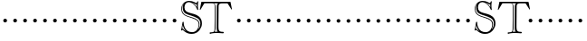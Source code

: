 SplineFontDB: 3.0
FontName: GoudyBookletter1911-OpenCaps
FullName: Goudy Bookletter 1911 Open Capitals
FamilyName: Goudy Bookletter 1911
Weight: Book
Copyright: Copyright (c) 2009 Barry Schwartz\n\nPermission is hereby granted, free of charge, to any person obtaining a copy\nof this software and associated documentation files (the "Software"), to deal\nin the Software without restriction, including without limitation the rights\nto use, copy, modify, merge, publish, distribute, sublicense, and/or sell\ncopies of the Software, and to permit persons to whom the Software is\nfurnished to do so, subject to the following conditions:\n\nThe above copyright notice and this permission notice shall be included in\nall copies or substantial portions of the Software.\n\nTHE SOFTWARE IS PROVIDED "AS IS", WITHOUT WARRANTY OF ANY KIND, EXPRESS OR\nIMPLIED, INCLUDING BUT NOT LIMITED TO THE WARRANTIES OF MERCHANTABILITY,\nFITNESS FOR A PARTICULAR PURPOSE AND NONINFRINGEMENT. IN NO EVENT SHALL THE\nAUTHORS OR COPYRIGHT HOLDERS BE LIABLE FOR ANY CLAIM, DAMAGES OR OTHER\nLIABILITY, WHETHER IN AN ACTION OF CONTRACT, TORT OR OTHERWISE, ARISING FROM,\nOUT OF OR IN CONNECTION WITH THE SOFTWARE OR THE USE OR OTHER DEALINGS IN\nTHE SOFTWARE.\n
UComments: "Scaling: cut 3200-dpi samples 2000 pixels high, then scale them to 120%." 
Version: 001.000
ItalicAngle: 0
UnderlinePosition: -204
UnderlineWidth: 102
Ascent: 1838
Descent: 210
LayerCount: 3
Layer: 0 0 "Back"  1
Layer: 1 0 "Fore"  0
Layer: 2 0 "backup"  1
NeedsXUIDChange: 1
XUID: [1021 658 797806517 11473725]
FSType: 0
OS2Version: 0
OS2_WeightWidthSlopeOnly: 0
OS2_UseTypoMetrics: 1
CreationTime: 1249326201
ModificationTime: 1249451540
OS2TypoAscent: 0
OS2TypoAOffset: 1
OS2TypoDescent: 0
OS2TypoDOffset: 1
OS2TypoLinegap: 184
OS2WinAscent: 0
OS2WinAOffset: 1
OS2WinDescent: 0
OS2WinDOffset: 1
HheadAscent: 0
HheadAOffset: 1
HheadDescent: 0
HheadDOffset: 1
OS2Vendor: 'PfEd'
DEI: 91125
LangName: 1033 "" "Goudy Bookletter 1911 Open Capitals" "Regular" "" "" "" "" "" "" "" "" "http://sortsmill.googlecode.com" "" "" "" "" "Goudy Bookletter 1911" "Open Capitals" 
Encoding: UnicodeBmp
UnicodeInterp: none
NameList: Adobe Glyph List
DisplaySize: -72
AntiAlias: 1
FitToEm: 1
WinInfo: 104 8 6
BeginPrivate: 8
BlueValues 25 [-41 0 942 996 1607 1641]
BlueScale 9 0.0183333
BlueFuzz 1 0
BlueShift 1 7
StdHW 4 [90]
StemSnapH 4 [90]
StdVW 5 [145]
StemSnapV 5 [145]
EndPrivate
BeginChars: 65536 53

StartChar: a
Encoding: 97 97 0
Width: 565
VWidth: 0
Flags: MW
HStem: -41 103<296.094 508.482> -25 133<750.837 858.471> 173 20G<890.255 917> 456 77<394 574> 903 75<286.233 491.91>
VStem: 70 178<109.715 355.328> 574 156<123.706 456 526.87 830.872>
LayerCount: 3
Fore
Refer: 26 65 N 1 0 0 1 0 0 2
EndChar

StartChar: b
Encoding: 98 98 1
Width: 565
VWidth: 0
Flags: MW
HStem: -36 84<340.286 714.919> 856 118<430.349 691.054> 1587 20G<271.5 291>
VStem: 12 21G 126 21G<12.5 39> 155 145<884.937 1424.8> 910 152<271.279 618.997>
LayerCount: 3
Fore
Refer: 27 66 N 1 0 0 1 0 0 2
Layer: 2
SplineSet
281 1607 m 0
 301 1607 306 1590 306 1557 c 2
 306 830 l 1
 306 830 418 974 598 974 c 0
 946 974 1062 674 1062 485 c 0
 1062 221 870 -36 522 -36 c 0
 412 -36 320 -10 261 -10 c 0
 218 -10 182 -34 148 -34 c 0
 129 -34 126 -23 126 -7 c 0
 126 171 155 299 155 1350 c 0
 155 1442 12 1461 12 1491 c 0
 12 1519 62 1528 154 1567 c 0
 204 1589 262 1607 281 1607 c 0
910 421 m 0
 910 679 721 856 523 856 c 0
 344 856 286 720 286 672 c 2
 286 233 l 2
 286 118 316 48 542 48 c 0
 777 48 910 228 910 421 c 0
EndSplineSet
EndChar

StartChar: c
Encoding: 99 99 2
Width: 565
VWidth: 0
Flags: MW
HStem: -41 145<431.458 746.833> 213 20G<916.5 936.5> 870 116<408.821 626.949>
VStem: 80 160<316.617 639.499> 876 20G 931 20G<-14.5 5.5>
LayerCount: 3
Fore
Refer: 28 67 N 1 0 0 1 0 0 2
EndChar

StartChar: d
Encoding: 100 100 3
Width: 565
VWidth: 0
Flags: MW
HStem: -42 21G<800.5 818> -32 144<402.031 668.146> 912 74<339.11 697.911> 1621 20G<906.5 920>
VStem: 29 142<350.798 704.141> 607 21G 786 142<170.125 854.345 908 1409.91> 1062 20G
LayerCount: 3
Fore
Refer: 29 68 N 1 0 0 1 0 0 2
EndChar

StartChar: e
Encoding: 101 101 4
Width: 565
VWidth: 0
Flags: MW
HStem: -33 146<377.009 684.293> 235 20G<870.5 894> 887 109<305.764 536.036>
VStem: 50 145<406.622 718.532> 664 213<694.273 785.255> 888 20G<-17.5 6>
LayerCount: 3
Fore
Refer: 30 69 N 1 0 0 1 0 0 2
EndChar

StartChar: f
Encoding: 102 102 5
Width: 565
VWidth: 0
Flags: MW
HStem: 0 92<34.4772 181.625 344.646 495.781> 849 95<34.0378 196 337 608.928> 1504 120<508.885 764.119>
VStem: 196 143<96.2256 849 942 1258.4> 800 20G
LayerCount: 3
Fore
Refer: 31 70 N 1 0 0 1 0 0 2
Layer: 2
SplineSet
496 53 m 4
 496 35 495 -5 459 -5 c 4
 452 -5 379 0 273 0 c 4
 165 0 77 -5 70 -5 c 4
 40 -5 34 17 34 41 c 4
 34 98 108 78 153 93 c 4
 193 106 196 183 196 506 c 6
 196 849 l 5
 62 849 l 6
 47 849 34 849 34 894 c 4
 34 936 47 942 62 942 c 6
 199 942 l 5
 199 994 l 6
 199 1086 209 1266 322 1415 c 4
 411 1533 537 1624 678 1624 c 4
 789 1624 820 1571 820 1532 c 4
 820 1490 785 1459 726 1459 c 4
 664 1459 636 1509 568 1509 c 4
 396 1509 334 1266 334 1009 c 6
 334 942 l 5
 583 942 l 6
 598 942 609 936 609 900 c 4
 609 855 598 849 583 849 c 6
 339 849 l 5
 338 623 337 561 337 511 c 4
 337 480 341 365 341 176 c 4
 341 86 383 91 452 87 c 4
 477 86 496 75 496 53 c 4
EndSplineSet
EndChar

StartChar: g
Encoding: 103 103 6
Width: 565
VWidth: 0
Flags: MW
HStem: -558 106<329.266 746.929> -102 148<244.795 695.668> 237 85<344.357 585.454> 900 74<309.595 528.401> 1000 20G<852.5 897>
VStem: 54 122<-331.761 -143.192> 59 162<468.831 761.606> 94 122<81.3538 199.121> 663 165<434.897 762.117> 826 139<-377.909 -183.019> 946 21G<19 19 21 21>
LayerCount: 3
Fore
Refer: 32 71 N 1 0 0 1 0 0 2
EndChar

StartChar: h
Encoding: 104 104 7
Width: 565
VWidth: 0
Flags: MW
HStem: 0 95<40.6006 169.453 641.288 820.642 998.01 1115.8> 876 105<457.457 707.617> 1620 20G<296 324.5>
VStem: 38 21G 190 145<108.84 799.932 855 1409.18> 829 164<105.424 715.115>
LayerCount: 3
Fore
Refer: 33 72 N 1 0 0 1 0 0 2
EndChar

StartChar: i
Encoding: 105 105 8
Width: 565
VWidth: 0
Flags: MW
HStem: 0 91<58.2998 225.523 401.612 563.368> 976 20G<359.5 383> 1311 174<292.443 446.463>
VStem: 62 21G 238 151<94.7802 767.181>
LayerCount: 3
Fore
Refer: 34 73 N 1 0 0 1 0 0 2
EndChar

StartChar: j
Encoding: 106 106 9
Width: 565
VWidth: 0
Flags: MW
HStem: -546 180<60.9427 266.745> 974 20G<468.5 492> 1281 169<402.584 554.715>
VStem: 48 21G 201 21G 366 145<-266.25 778.855> 393 173<1292.95 1439.99>
LayerCount: 3
Fore
Refer: 35 74 N 1 0 0 1 0 0 2
EndChar

StartChar: k
Encoding: 107 107 10
Width: 565
VWidth: 0
Flags: MW
HStem: 0 91<868.68 1016.36> 859 92<770.922 966.922> 1596 20G<293 320.5>
VStem: 56 21G 175 158<84.2733 395 496 1457.14>
LayerCount: 3
Fore
Refer: 36 75 N 1 0 0 1 0 0 2
EndChar

StartChar: l
Encoding: 108 108 11
Width: 565
VWidth: 0
Flags: MW
HStem: 0 80<46.5 454.5> 1619 20G<278.505 303.5>
VStem: 40 21G 184 144<87.8027 1403.93>
LayerCount: 3
Fore
Refer: 37 76 N 1 0 0 1 0 0 2
EndChar

StartChar: m
Encoding: 109 109 12
Width: 565
VWidth: 0
Flags: HW
HStem: -6 43 371 51<220 234>
VStem: 78 62<60 65 65 306> 322 66<75 258> 576 71<64 69 69 196>
LayerCount: 3
Fore
Refer: 38 77 N 1 0 0 1 0 0 2
EndChar

StartChar: n
Encoding: 110 110 13
Width: 565
VWidth: 0
Flags: W
HStem: 606 213<205.285 376.076>
VStem: 184 213<627.285 798.076>
LayerCount: 3
Fore
Refer: 39 78 N 1 0 0 1 0 0 2
EndChar

StartChar: o
Encoding: 111 111 14
Width: 565
VWidth: 0
Flags: W
HStem: 606 213<205.285 376.076>
VStem: 184 213<627.285 798.076>
LayerCount: 3
Fore
Refer: 40 79 N 1 0 0 1 0 0 2
EndChar

StartChar: p
Encoding: 112 112 15
Width: 565
VWidth: 0
Flags: W
HStem: 606 213<205.285 376.076>
VStem: 184 213<627.285 798.076>
LayerCount: 3
Fore
Refer: 41 80 N 1 0 0 1 0 0 2
EndChar

StartChar: q
Encoding: 113 113 16
Width: 565
VWidth: 0
Flags: W
HStem: 606 213<205.285 376.076>
VStem: 184 213<627.285 798.076>
LayerCount: 3
Fore
Refer: 42 81 N 1 0 0 1 0 0 2
EndChar

StartChar: r
Encoding: 114 114 17
Width: 565
VWidth: 0
Flags: W
HStem: 606 213<205.285 376.076>
VStem: 184 213<627.285 798.076>
LayerCount: 3
Fore
Refer: 43 82 N 1 0 0 1 0 0 2
EndChar

StartChar: s
Encoding: 115 115 18
Width: 1366
VWidth: 0
Flags: HW
HStem: 606 213<205.685 376.476>
VStem: 184.4 213<627.285 798.076>
LayerCount: 3
Fore
Refer: 44 83 N 1 0 0 1 0.400391 0 2
EndChar

StartChar: t
Encoding: 116 116 19
Width: 1603
VWidth: 0
Flags: HW
HStem: 606 213<1224.29 1395.08>
VStem: 1203 213<627.285 798.076>
LayerCount: 3
Fore
Refer: 45 84 N 1 0 0 1 0 0 2
EndChar

StartChar: u
Encoding: 117 117 20
Width: 565
VWidth: 0
Flags: W
HStem: 606 213<205.285 376.076>
VStem: 184 213<627.285 798.076>
LayerCount: 3
Fore
Refer: 46 85 N 1 0 0 1 0 0 2
EndChar

StartChar: v
Encoding: 118 118 21
Width: 565
VWidth: 0
Flags: W
HStem: 606 213<205.285 376.076>
VStem: 184 213<627.285 798.076>
LayerCount: 3
Fore
Refer: 47 86 N 1 0 0 1 0 0 2
EndChar

StartChar: w
Encoding: 119 119 22
Width: 565
VWidth: 0
Flags: W
HStem: 606 213<205.285 376.076>
VStem: 184 213<627.285 798.076>
LayerCount: 3
Fore
Refer: 48 87 N 1 0 0 1 0 0 2
EndChar

StartChar: x
Encoding: 120 120 23
Width: 565
VWidth: 0
Flags: W
HStem: 606 213<205.285 376.076>
VStem: 184 213<627.285 798.076>
LayerCount: 3
Fore
Refer: 49 88 N 1 0 0 1 0 0 2
EndChar

StartChar: y
Encoding: 121 121 24
Width: 565
VWidth: 0
Flags: W
HStem: 606 213<205.285 376.076>
VStem: 184 213<627.285 798.076>
LayerCount: 3
Fore
Refer: 50 89 N 1 0 0 1 0 0 2
EndChar

StartChar: z
Encoding: 122 122 25
Width: 565
VWidth: 0
Flags: W
HStem: 606 213<205.285 376.076>
VStem: 184 213<627.285 798.076>
LayerCount: 3
Fore
Refer: 51 90 N 1 0 0 1 0 0 2
EndChar

StartChar: A
Encoding: 65 65 26
Width: 565
VWidth: 0
Flags: W
HStem: 606 213<205.285 376.076>
VStem: 184 213<627.285 798.076>
LayerCount: 3
Fore
SplineSet
184 713 m 4
 184 772 232 819 291 819 c 4
 350 819 397 772 397 713 c 4
 397 654 350 606 291 606 c 4
 232 606 184 654 184 713 c 4
EndSplineSet
EndChar

StartChar: B
Encoding: 66 66 27
Width: 565
VWidth: 0
Flags: W
HStem: 606 213<205.285 376.076>
VStem: 184 213<627.285 798.076>
LayerCount: 3
Fore
SplineSet
184 713 m 4
 184 772 232 819 291 819 c 4
 350 819 397 772 397 713 c 4
 397 654 350 606 291 606 c 4
 232 606 184 654 184 713 c 4
EndSplineSet
EndChar

StartChar: C
Encoding: 67 67 28
Width: 565
VWidth: 0
Flags: W
HStem: 606 213<205.285 376.076>
VStem: 184 213<627.285 798.076>
LayerCount: 3
Fore
SplineSet
184 713 m 4
 184 772 232 819 291 819 c 4
 350 819 397 772 397 713 c 4
 397 654 350 606 291 606 c 4
 232 606 184 654 184 713 c 4
EndSplineSet
EndChar

StartChar: D
Encoding: 68 68 29
Width: 565
VWidth: 0
Flags: W
HStem: 606 213<205.285 376.076>
VStem: 184 213<627.285 798.076>
LayerCount: 3
Fore
SplineSet
184 713 m 4
 184 772 232 819 291 819 c 4
 350 819 397 772 397 713 c 4
 397 654 350 606 291 606 c 4
 232 606 184 654 184 713 c 4
EndSplineSet
EndChar

StartChar: E
Encoding: 69 69 30
Width: 565
VWidth: 0
Flags: W
HStem: 606 213<205.285 376.076>
VStem: 184 213<627.285 798.076>
LayerCount: 3
Fore
SplineSet
184 713 m 4
 184 772 232 819 291 819 c 4
 350 819 397 772 397 713 c 4
 397 654 350 606 291 606 c 4
 232 606 184 654 184 713 c 4
EndSplineSet
EndChar

StartChar: F
Encoding: 70 70 31
Width: 565
VWidth: 0
Flags: W
HStem: 606 213<205.285 376.076>
VStem: 184 213<627.285 798.076>
LayerCount: 3
Fore
SplineSet
184 713 m 4
 184 772 232 819 291 819 c 4
 350 819 397 772 397 713 c 4
 397 654 350 606 291 606 c 4
 232 606 184 654 184 713 c 4
EndSplineSet
EndChar

StartChar: G
Encoding: 71 71 32
Width: 565
VWidth: 0
Flags: W
HStem: 606 213<205.285 376.076>
VStem: 184 213<627.285 798.076>
LayerCount: 3
Fore
SplineSet
184 713 m 4
 184 772 232 819 291 819 c 4
 350 819 397 772 397 713 c 4
 397 654 350 606 291 606 c 4
 232 606 184 654 184 713 c 4
EndSplineSet
EndChar

StartChar: H
Encoding: 72 72 33
Width: 565
VWidth: 0
Flags: W
HStem: 606 213<205.285 376.076>
VStem: 184 213<627.285 798.076>
LayerCount: 3
Fore
SplineSet
184 713 m 4
 184 772 232 819 291 819 c 4
 350 819 397 772 397 713 c 4
 397 654 350 606 291 606 c 4
 232 606 184 654 184 713 c 4
EndSplineSet
EndChar

StartChar: I
Encoding: 73 73 34
Width: 565
VWidth: 0
Flags: W
HStem: 606 213<205.285 376.076>
VStem: 184 213<627.285 798.076>
LayerCount: 3
Fore
SplineSet
184 713 m 4
 184 772 232 819 291 819 c 4
 350 819 397 772 397 713 c 4
 397 654 350 606 291 606 c 4
 232 606 184 654 184 713 c 4
EndSplineSet
EndChar

StartChar: J
Encoding: 74 74 35
Width: 565
VWidth: 0
Flags: W
HStem: 606 213<205.285 376.076>
VStem: 184 213<627.285 798.076>
LayerCount: 3
Fore
SplineSet
184 713 m 4
 184 772 232 819 291 819 c 4
 350 819 397 772 397 713 c 4
 397 654 350 606 291 606 c 4
 232 606 184 654 184 713 c 4
EndSplineSet
EndChar

StartChar: K
Encoding: 75 75 36
Width: 565
VWidth: 0
Flags: W
HStem: 606 213<205.285 376.076>
VStem: 184 213<627.285 798.076>
LayerCount: 3
Fore
SplineSet
184 713 m 4
 184 772 232 819 291 819 c 4
 350 819 397 772 397 713 c 4
 397 654 350 606 291 606 c 4
 232 606 184 654 184 713 c 4
EndSplineSet
EndChar

StartChar: L
Encoding: 76 76 37
Width: 565
VWidth: 0
Flags: W
HStem: 606 213<205.285 376.076>
VStem: 184 213<627.285 798.076>
LayerCount: 3
Fore
SplineSet
184 713 m 4
 184 772 232 819 291 819 c 4
 350 819 397 772 397 713 c 4
 397 654 350 606 291 606 c 4
 232 606 184 654 184 713 c 4
EndSplineSet
EndChar

StartChar: M
Encoding: 77 77 38
Width: 565
VWidth: 0
Flags: W
HStem: 606 213<205.285 376.076>
VStem: 184 213<627.285 798.076>
LayerCount: 3
Fore
SplineSet
184 713 m 4
 184 772 232 819 291 819 c 4
 350 819 397 772 397 713 c 4
 397 654 350 606 291 606 c 4
 232 606 184 654 184 713 c 4
EndSplineSet
EndChar

StartChar: N
Encoding: 78 78 39
Width: 565
VWidth: 0
Flags: W
HStem: 606 213<205.285 376.076>
VStem: 184 213<627.285 798.076>
LayerCount: 3
Fore
SplineSet
184 713 m 4
 184 772 232 819 291 819 c 4
 350 819 397 772 397 713 c 4
 397 654 350 606 291 606 c 4
 232 606 184 654 184 713 c 4
EndSplineSet
EndChar

StartChar: O
Encoding: 79 79 40
Width: 565
VWidth: 0
Flags: W
HStem: 606 213<205.285 376.076>
VStem: 184 213<627.285 798.076>
LayerCount: 3
Fore
SplineSet
184 713 m 4
 184 772 232 819 291 819 c 4
 350 819 397 772 397 713 c 4
 397 654 350 606 291 606 c 4
 232 606 184 654 184 713 c 4
EndSplineSet
EndChar

StartChar: P
Encoding: 80 80 41
Width: 565
VWidth: 0
Flags: W
HStem: 606 213<205.285 376.076>
VStem: 184 213<627.285 798.076>
LayerCount: 3
Fore
SplineSet
184 713 m 4
 184 772 232 819 291 819 c 4
 350 819 397 772 397 713 c 4
 397 654 350 606 291 606 c 4
 232 606 184 654 184 713 c 4
EndSplineSet
EndChar

StartChar: Q
Encoding: 81 81 42
Width: 565
VWidth: 0
Flags: W
HStem: 606 213<205.285 376.076>
VStem: 184 213<627.285 798.076>
LayerCount: 3
Fore
SplineSet
184 713 m 4
 184 772 232 819 291 819 c 4
 350 819 397 772 397 713 c 4
 397 654 350 606 291 606 c 4
 232 606 184 654 184 713 c 4
EndSplineSet
EndChar

StartChar: R
Encoding: 82 82 43
Width: 565
VWidth: 0
Flags: W
HStem: 606 213<205.285 376.076>
VStem: 184 213<627.285 798.076>
LayerCount: 3
Fore
SplineSet
184 713 m 4
 184 772 232 819 291 819 c 4
 350 819 397 772 397 713 c 4
 397 654 350 606 291 606 c 4
 232 606 184 654 184 713 c 4
EndSplineSet
EndChar

StartChar: S
Encoding: 83 83 44
Width: 1104
VWidth: 1000
Flags: HW
HStem: -64.7998 98.3994<515.162 891.214> 1629.6 79.2002<880.946 983.709> 1760.4 72<411.638 713.718>
VStem: 108 40.7998<1238.86 1516.29> 187.2 100.8<1297.6 1643.57> 981.6 67.2002<1470.27 1639.2> 1092 45.5996<342.307 600.246> 1188 87.5996<315.755 707.123>
LayerCount: 3
Fore
SplineSet
252 1685 m 1
 252 1685 149 1626 149 1382 c 0
 149 877 727 986 1020 744 c 0
 1096 680 1138 599 1138 498 c 0
 1138 343 1062 200 1062 200 c 1
 1062 200 1188 296 1188 529 c 0
 1188 833 909 900 698 977 c 0
 450 1067 187 1076 187 1468 c 0
 187 1606 252 1685 252 1685 c 1
984 1639 m 1
 977 1632 968 1630 960 1630 c 0
 925 1630 911 1663 694 1752 c 1
 785 1697 914 1625 986 1469 c 1
 982 1500 982 1536 982 1567 c 0
 982 1591 983 1614 984 1639 c 1
197 454 m 1
 165 249 l 1
 218.93421057 237.442669164 188.31984429 233.121388679 358 82 c 1
 273 198 205 329 197 454 c 1
108 1366 m 0
 108 1686 342 1832 554 1832 c 0
 787 1832 931 1709 962 1709 c 0
 998 1709 997 1814 1044 1814 c 0
 1057 1814 1067 1809 1067 1780 c 0
 1067 1758 1049 1693 1049 1561 c 0
 1049 1431 1066 1368 1066 1346 c 0
 1066 1320 1063 1307 1039 1307 c 0
 1003 1307 982 1438 900 1542 c 0
 791 1681 640 1760 534 1760 c 0
 403 1760 288 1661 288 1459 c 0
 288 1067 797 1193 1099 941 c 0
 1202 855 1276 729 1276 542 c 0
 1276 405 1233 281 1162 185 c 0
 1079 72 966 -65 672 -65 c 0
 377 -65 195 170 190 170 c 0
 174 170 150 127 121 127 c 0
 104 127 98 144 98 154 c 0
 98 191 113 160 175 581 c 0
 176 592 183 636 214 636 c 0
 245 636 246 607 246 571 c 2
 246 563 l 2
 246 499 251 428 312 288 c 0
 378 138 516 34 722 34 c 0
 988 34 1092 292 1092 446 c 0
 1092 562 1071 652 977 720 c 0
 682 935 108 870 108 1366 c 0
EndSplineSet
EndChar

StartChar: T
Encoding: 84 84 45
Width: 1936
VWidth: 1000
Flags: HW
HStem: -20.4004 91.2002<586.288 828.917 859.601 955.755 1146.75 1384.93> 0 75.5996<632.259 826.218 859.601 1040.48 1143.24 1338.87> 1730.4 84<262.601 1067.2 1128.66 1628.5> 1743.6 85.2002<268.601 1067.2 1141.24 1620.51>
VStem: 869.2 45.6006<154.622 1665.88> 983.2 100.8<129.364 1691.26>
LayerCount: 3
Fore
SplineSet
804.400390625 1743.59960938 m 1x5c
 868 1723.20019531 912.400390625 1701.59960938 912.400390625 1502.40039062 c 2
 914.80078125 280.799804688 l 2
 914.80078125 165.599609375 881.200195312 100.799804688 859.600585938 73.2001953125 c 1
 883.600585938 74.400390625 908.80078125 75.599609375 935.200195312 75.599609375 c 0
 971.200195312 75.599609375 1009.60058594 74.400390625 1042 72 c 1
 994 105.599609375 983.200195312 188.400390625 983.200195312 278.400390625 c 2
 989.200195312 1557.59960938 l 2
 989.200195312 1641.59960938 1002.40039062 1696.79980469 1067.20019531 1743.59960938 c 1
 804.400390625 1743.59960938 l 1x5c
707.200195312 70.7998046875 m 2x8c
 858.400390625 70.7998046875 864.400390625 147.599609375 864.400390625 392.400390625 c 0
 864.400390625 466.799804688 869.200195312 704.400390625 869.200195312 739.200195312 c 2
 869.200195312 1556.40039062 l 2
 869.200195312 1712.40039062 829.600585938 1730.40039062 710.80078125 1730.40039062 c 2
 317.200195312 1730.40039062 l 2
 290.80078125 1730.40039062 281.200195312 1722 271.600585938 1706.40039062 c 2
 79.6005859375 1381.20019531 l 2
 66.400390625 1358.40039062 50.80078125 1345.20019531 41.2001953125 1345.20019531 c 0
 32.80078125 1345.20019531 30.400390625 1352.40039062 30.400390625 1363.20019531 c 0
 30.400390625 1372.79980469 32.80078125 1386 35.2001953125 1398 c 2
 115.600585938 1794 l 2
 119.200195312 1813.20019531 124 1814.40039062 137.200195312 1814.40039062 c 2xac
 1742.80078125 1828.79980469 l 2
 1765.60058594 1828.79980469 1768 1814.40039062 1772.80078125 1779.59960938 c 1
 1841.20019531 1424.40039062 l 2
 1843.60058594 1412.40039062 1846 1400.40039062 1846 1390.79980469 c 0
 1846 1381.20019531 1843.60058594 1375.20019531 1836.40039062 1375.20019531 c 0
 1816 1375.20019531 1788.40039062 1428 1777.60058594 1446 c 2
 1607.20019531 1724.40039062 l 2
 1598.80078125 1738.79980469 1591.60058594 1738.79980469 1578.40039062 1738.79980469 c 2
 1316.80078125 1738.79980469 l 2
 1194.40039062 1738.79980469 1093.60058594 1737.59960938 1092.40039062 1560 c 2
 1084 421.200195312 l 1
 1084 156 1097.20019531 66 1320.40039062 66 c 0
 1362.40039062 66 1385.20019531 62.400390625 1385.20019531 30 c 0
 1385.20019531 3.599609375 1374.40039062 -18 1339.60058594 -18 c 0
 1326.40039062 -18 1153.60058594 0 960.400390625 0 c 0x5c
 863.200195312 0 642.400390625 -20.400390625 631.600585938 -20.400390625 c 0
 599.200195312 -20.400390625 586 -4.7998046875 586 32.400390625 c 0
 586 70.7998046875 630.400390625 70.7998046875 677.200195312 70.7998046875 c 2
 707.200195312 70.7998046875 l 2x8c
EndSplineSet
EndChar

StartChar: U
Encoding: 85 85 46
Width: 565
VWidth: 0
Flags: W
HStem: 606 213<205.285 376.076>
VStem: 184 213<627.285 798.076>
LayerCount: 3
Fore
SplineSet
184 713 m 4
 184 772 232 819 291 819 c 4
 350 819 397 772 397 713 c 4
 397 654 350 606 291 606 c 4
 232 606 184 654 184 713 c 4
EndSplineSet
EndChar

StartChar: V
Encoding: 86 86 47
Width: 565
VWidth: 0
Flags: W
HStem: 606 213<205.285 376.076>
VStem: 184 213<627.285 798.076>
LayerCount: 3
Fore
SplineSet
184 713 m 4
 184 772 232 819 291 819 c 4
 350 819 397 772 397 713 c 4
 397 654 350 606 291 606 c 4
 232 606 184 654 184 713 c 4
EndSplineSet
EndChar

StartChar: W
Encoding: 87 87 48
Width: 565
VWidth: 0
Flags: W
HStem: 606 213<205.285 376.076>
VStem: 184 213<627.285 798.076>
LayerCount: 3
Fore
SplineSet
184 713 m 4
 184 772 232 819 291 819 c 4
 350 819 397 772 397 713 c 4
 397 654 350 606 291 606 c 4
 232 606 184 654 184 713 c 4
EndSplineSet
EndChar

StartChar: X
Encoding: 88 88 49
Width: 565
VWidth: 0
Flags: W
HStem: 606 213<205.285 376.076>
VStem: 184 213<627.285 798.076>
LayerCount: 3
Fore
SplineSet
184 713 m 4
 184 772 232 819 291 819 c 4
 350 819 397 772 397 713 c 4
 397 654 350 606 291 606 c 4
 232 606 184 654 184 713 c 4
EndSplineSet
EndChar

StartChar: Y
Encoding: 89 89 50
Width: 565
VWidth: 0
Flags: W
HStem: 606 213<205.285 376.076>
VStem: 184 213<627.285 798.076>
LayerCount: 3
Fore
SplineSet
184 713 m 4
 184 772 232 819 291 819 c 4
 350 819 397 772 397 713 c 4
 397 654 350 606 291 606 c 4
 232 606 184 654 184 713 c 4
EndSplineSet
EndChar

StartChar: Z
Encoding: 90 90 51
Width: 565
VWidth: 0
Flags: W
HStem: 606 213<205.285 376.076>
VStem: 184 213<627.285 798.076>
LayerCount: 3
Fore
SplineSet
184 713 m 4
 184 772 232 819 291 819 c 4
 350 819 397 772 397 713 c 4
 397 654 350 606 291 606 c 4
 232 606 184 654 184 713 c 4
EndSplineSet
EndChar

StartChar: space
Encoding: 32 32 52
Width: 500
VWidth: 0
Flags: W
LayerCount: 3
EndChar
EndChars
EndSplineFont
